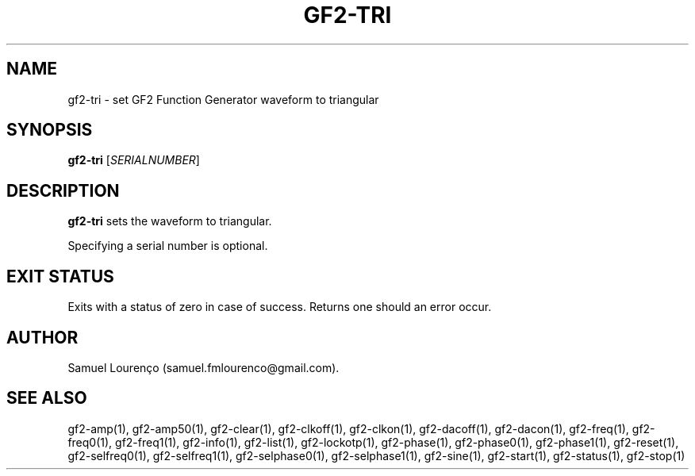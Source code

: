 .TH GF2-TRI 1
.SH NAME
gf2-tri \- set GF2 Function Generator waveform to triangular
.SH SYNOPSIS
.B gf2-tri
.RI [ SERIALNUMBER ]
.SH DESCRIPTION
.B gf2-tri
sets the waveform to triangular.

Specifying a serial number is optional.
.SH "EXIT STATUS"
Exits with a status of zero in case of success. Returns one should an error
occur.
.SH AUTHOR
Samuel Lourenço (samuel.fmlourenco@gmail.com).
.SH "SEE ALSO"
gf2-amp(1), gf2-amp50(1), gf2-clear(1), gf2-clkoff(1), gf2-clkon(1),
gf2-dacoff(1), gf2-dacon(1), gf2-freq(1), gf2-freq0(1), gf2-freq1(1),
gf2-info(1), gf2-list(1), gf2-lockotp(1), gf2-phase(1), gf2-phase0(1),
gf2-phase1(1), gf2-reset(1), gf2-selfreq0(1), gf2-selfreq1(1),
gf2-selphase0(1), gf2-selphase1(1), gf2-sine(1), gf2-start(1), gf2-status(1),
gf2-stop(1)

